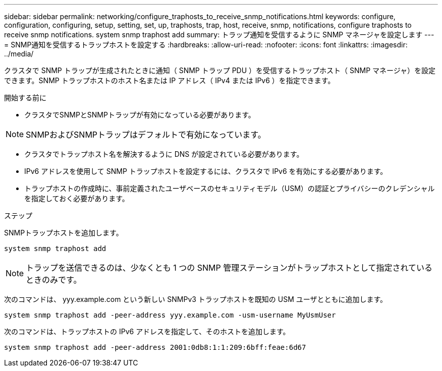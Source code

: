 ---
sidebar: sidebar 
permalink: networking/configure_traphosts_to_receive_snmp_notifications.html 
keywords: configure, configuration, configuring, setup, setting, set, up, traphosts, trap, host, receive, snmp, notifications, configure traphosts to receive snmp notifications. system snmp traphost add 
summary: トラップ通知を受信するように SNMP マネージャを設定します 
---
= SNMP通知を受信するトラップホストを設定する
:hardbreaks:
:allow-uri-read: 
:nofooter: 
:icons: font
:linkattrs: 
:imagesdir: ../media/


[role="lead"]
クラスタで SNMP トラップが生成されたときに通知（ SNMP トラップ PDU ）を受信するトラップホスト（ SNMP マネージャ）を設定できます。SNMP トラップホストのホスト名または IP アドレス（ IPv4 または IPv6 ）を指定できます。

.開始する前に
* クラスタでSNMPとSNMPトラップが有効になっている必要があります。



NOTE: SNMPおよびSNMPトラップはデフォルトで有効になっています。

* クラスタでトラップホスト名を解決するように DNS が設定されている必要があります。
* IPv6 アドレスを使用して SNMP トラップホストを設定するには、クラスタで IPv6 を有効にする必要があります。
* トラップホストの作成時に、事前定義されたユーザベースのセキュリティモデル（USM）の認証とプライバシーのクレデンシャルを指定しておく必要があります。


.ステップ
SNMPトラップホストを追加します。

....
system snmp traphost add
....

NOTE: トラップを送信できるのは、少なくとも 1 つの SNMP 管理ステーションがトラップホストとして指定されているときのみです。

次のコマンドは、 yyy.example.com という新しい SNMPv3 トラップホストを既知の USM ユーザとともに追加します。

....
system snmp traphost add -peer-address yyy.example.com -usm-username MyUsmUser
....
次のコマンドは、トラップホストの IPv6 アドレスを指定して、そのホストを追加します。

....
system snmp traphost add -peer-address 2001:0db8:1:1:209:6bff:feae:6d67
....